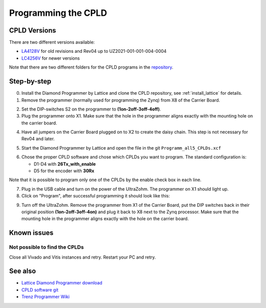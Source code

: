 .. _label_cpld_programming:

====================
Programming the CPLD 
====================

CPLD Versions
--------------

There are two different versions available:

* `LA4128V <https://bitbucket.org/ultrazohm/cpld_lattice/src/master/LA4128V/>`_ for old revisions and Rev04 up to UZ2021-001-001-004-0004
* `LC4256V <https://bitbucket.org/ultrazohm/cpld_lattice/src/master/LC4256V/>`_ for newer versions

Note that there are two different folders for the CPLD programs in the `repository <https://bitbucket.org/ultrazohm/cpld_lattice/src/master/>`_.

Step-by-step
------------

0. Install the Diamond Programmer by Lattice and clone the CPLD repository, see :ref:`install_lattice` for details. 

1. Remove the programmer (normally used for programming the Zynq) from X8 of the Carrier Board.

.. image:: cpld_programming/Programmer_Zynq_position.jpg
   :width: 500

2. Set the DIP-switches S2 on the programmer to **(1on-2off-3off-4off)**.

3. Plug the programmer onto X1. Make sure that the hole in the programmer aligns exactly with the mounting hole on the carrier board.

.. image:: cpld_programming/Programmer_CPLD_position.jpg
   :width: 500

4. Have all jumpers on the Carrier Board plugged on to X2 to create the daisy chain. This step is not necessary for Rev04 and later. 

.. _cpldjumper:

.. image:: cpld_programming/jumper_chain.png
   :width: 500

.. image:: cpld_programming/schematic.png
   :width: 500


5. Start the Diamond Programmer by Lattice and open the file in the git ``Programm_all5_CPLDs.xcf``

.. image:: cpld_programming/diamond_programmer_getting_started2.png

6. Chose the proper CPLD software and chose which CPLDs you want to program. The standard configuration is:

   - D1-D4 with **26Tx_with_enable**
   - D5 for the encoder with **30Rx** 
   
Note that it is possible to program only one of the CPLDs by the enable check box in each line.

.. image:: cpld_programming/diamond_programmer_settings.jpg

7. Plug in the USB cable and turn on the power of the UltraZohm. The programmer on X1 should light up.

8. Click on "Program", after successful programming it should look like this:

.. image:: cpld_programming/diamond_programmer_successful_closeup.png

9. Turn off the UltraZohm. Remove the programmer from X1 of the Carrier Board, put the DIP switches back in their original position **(1on-2off-3off-4on)** and plug it back to X8 next to the Zynq processor. Make sure that the mounting hole in the programmer aligns exactly with the hole on the carrier board.

.. image:: cpld_programming/Programmer_Zynq_position.jpg
   :width: 500

Known issues
------------

Not possible to find the CPLDs
""""""""""""""""""""""""""""""

.. image:: cpld_programming/error_cannot_find_cplds.png

Close all Vivado and Vitis instances and retry. Restart your PC and retry.

See also
--------

* `Lattice Diamond Programmer download <http://www.latticesemi.com/programmer>`_
* `CPLD software git <https://bitbucket.org/ultrazohm/cpld_lattice/src/master/>`_
* `Trenz Programmer Wiki <https://wiki.trenz-electronic.de/display/PD/TE0790+TRM>`_
